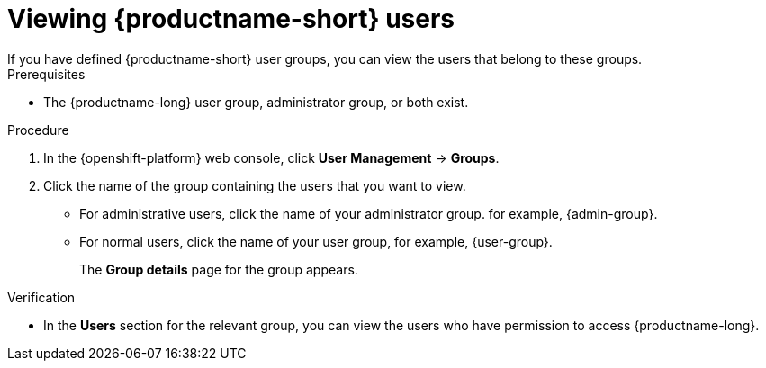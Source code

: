 :_module-type: PROCEDURE

[id='viewing-data-science-users_{context}']
= Viewing {productname-short} users
If you have defined {productname-short} user groups, you can view the users that belong to these groups.

.Prerequisites
* The {productname-long} user group, administrator group, or both exist.
ifdef::cloud-service[]
* You have the `cluster-admin` role or you are part of the `dedicated-admins` administrator group. The `dedicated-admins` group applies only to OpenShift Dedicated.
* You have configured a supported identity provider for your OpenShift cluster.
endif::[]
ifdef::upstream,self-managed[]
* You have the `cluster-admin` role in {openshift-platform}.
* You have configured a supported identity provider for {openshift-platform}.
endif::[]

.Procedure
. In the {openshift-platform} web console, click *User Management* -> *Groups*.
. Click the name of the group containing the users that you want to view.
** For administrative users, click the name of your administrator group. for example, {admin-group}.
** For normal users, click the name of your user group, for example, {user-group}.
+
The *Group details* page for the group appears.

.Verification
* In the *Users* section for the relevant group, you can view the users who have permission to access {productname-long}.

